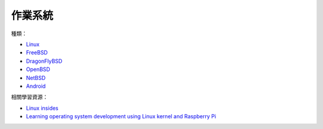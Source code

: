 ========================================
作業系統
========================================

種類：

* `Linux <linux>`_
* `FreeBSD <freebsd>`_
* `DragonFlyBSD <dragonflybsd>`_
* `OpenBSD <openbsd>`_
* `NetBSD <netbsd.rst>`_
* `Android <../android/>`_


相關學習資源：

* `Linux insides <https://0xax.gitbooks.io/linux-insides/>`_
* `Learning operating system development using Linux kernel and Raspberry Pi <https://github.com/s-matyukevich/raspberry-pi-os>`_
